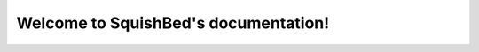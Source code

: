 .. SquishBed documentation master file, created by
   sphinx-quickstart on Thu Oct 12 09:56:27 2017.
   You can adapt this file completely to your liking, but it should at least
   contain the root `toctree` directive.

Welcome to SquishBed's documentation!
=========================================

.. mdinclude:: ../README.md

.. mdinclude:: INSTALLATION.md
.. mdinclude:: MANUAL.md